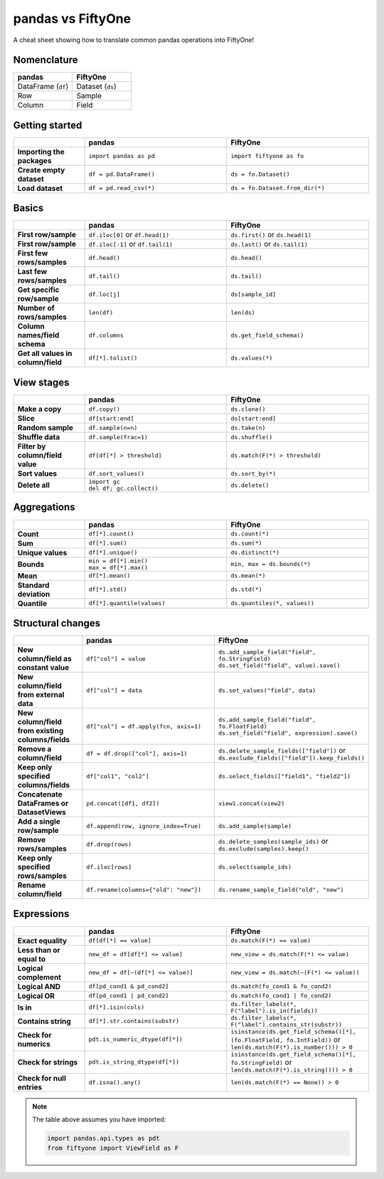 .. _pandas-cheat-sheet:

pandas vs FiftyOne
==================

.. default-role:: code

A cheat sheet showing how to translate common pandas operations into FiftyOne!

Nomenclature
____________

.. list-table::
   :widths: 50 50
   :header-rows: 1

   * - pandas
     - FiftyOne
   * - DataFrame (``df``)
     - Dataset (``ds``)
   * - Row
     - Sample
   * - Column
     - Field

Getting started
_______________

.. list-table::
   :widths: 30 60 60
   :header-rows: 1
   :stub-columns: 1

   * - 
     - **pandas**
     - **FiftyOne**
   * - Importing the packages
     - ``import pandas as pd``
     - ``import fiftyone as fo``
   * - Create empty dataset
     - ``df = pd.DataFrame()``
     - ``ds = fo.Dataset()``
   * - Load dataset
     - ``df = pd.read_csv(*)``
     - ``ds = fo.Dataset.from_dir(*)``

Basics
______

.. list-table::
   :widths: 20 40 40
   :header-rows: 1
   :stub-columns: 1

   * - 
     - **pandas**
     - **FiftyOne**
   * - First row/sample
     - ``df.iloc[0]`` or ``df.head(1)``
     - ``ds.first()`` or ``ds.head(1)``
   * - First row/sample
     - ``df.iloc[-1]`` or ``df.tail(1)``
     - ``ds.last()`` or ``ds.tail(1)``
   * - First few rows/samples
     - ``df.head()``
     - ``ds.head()``
   * - Last few rows/samples
     - ``df.tail()``
     - ``ds.tail()``
   * - Get specific row/sample
     - ``df.loc[j]``
     - ``ds[sample_id]``
   * - Number of rows/samples
     - ``len(df)``
     - ``len(ds)``
   * - Column names/field schema
     - ``df.columns``
     - ``ds.get_field_schema()``
   * - Get all values in column/field
     - ``df[*].tolist()``
     - ``ds.values(*)``

View stages
___________

.. list-table::
   :widths: 20 40 40
   :header-rows: 1
   :stub-columns: 1

   * - 
     - **pandas**
     - **FiftyOne**
   * - Make a copy
     - ``df.copy()``
     - ``ds.clone()`` 
   * - Slice
     - ``df[start:end]``
     - ``ds[start:end]`` 
   * - Random sample
     - ``df.sample(n=n)``
     - ``ds.take(n)``
   * - Shuffle data
     - ``df.sample(frac=1)``
     - ``ds.shuffle()``
   * - Filter by column/field value
     - ``df[df[*] > threshold]``
     - ``ds.match(F(*) > threshold)``
   * - Sort values
     - ``df.sort_values()``
     - ``ds.sort_by(*)``
   * - Delete all
     - | ``import gc``
       | ``del df; gc.collect()``
     - ``ds.delete()``

Aggregations
____________

.. list-table::
   :widths: 20 40 40
   :header-rows: 1
   :stub-columns: 1

   * - 
     - **pandas**
     - **FiftyOne**
   * - Count
     - ``df[*].count()``
     - ``ds.count(*)`` 
   * - Sum
     - ``df[*].sum()``
     - ``ds.sum(*)`` 
   * - Unique values
     - ``df[*].unique()``
     - ``ds.distinct(*)``
   * - Bounds
     - | ``min = df[*].min()``
       | ``max = df[*].max()``
     - ``min, max = ds.bounds(*)``
   * - Mean
     - ``df[*].mean()``
     - ``ds.mean(*)``
   * - Standard deviation
     - ``df[*].std()``
     - ``ds.std(*)``
   * - Quantile
     - ``df[*].quantile(values)``
     - ``ds.quantiles(*, values))``

Structural changes
__________________

.. list-table::
   :widths: 20 40 40
   :header-rows: 1
   :stub-columns: 1

   * - 
     - **pandas**
     - **FiftyOne**
   * - New column/field as constant value
     - ``df["col"] = value``
     - | ``ds.add_sample_field("field", fo.StringField)``
       | ``ds.set_field("field", value).save()``
   * - New column/field from external data
     - ``df["col"] = data``
     - ``ds.set_values("field", data)``
   * - New column/field from existing columns/fields
     - ``df["col"] = df.apply(fcn, axis=1)``
     - | ``ds.add_sample_field("field", fo.FloatField)``
       | ``ds.set_field("field", expression).save()``
   * - Remove a column/field
     - ``df = df.drop(["col"], axis=1)``
     - | ``ds.delete_sample_fields(["field"])`` or
       | ``ds.exclude_fields(["field"]).keep_fields()``
   * - Keep only specified columns/fields
     - ``df["col1", "col2"]``
     - ``ds.select_fields(["field1", "field2"])``
   * - Concatenate DataFrames or DatasetViews
     - ``pd.concat([df1, df2])``
     - ``view1.concat(view2)``
   * - Add a single row/sample
     - ``df.append(row, ignore_index=True)``
     - ``ds.add_sample(sample)``
   * - Remove rows/samples
     - ``df.drop(rows)``
     - | ``ds.delete_samples(sample_ids)`` or
       | ``ds.exclude(samples).keep()``
   * - Keep only specified rows/samples
     - ``df.iloc[rows]``
     - ``ds.select(sample_ids)``
   * - Rename column/field
     - ``df.rename(columns={"old": "new"})``
     - ``ds.rename_sample_field("old", "new")``

Expressions
___________

.. list-table::
   :widths: 20 40 40
   :header-rows: 1
   :stub-columns: 1

   * - 
     - **pandas**
     - **FiftyOne**
   * - Exact equality
     - ``df[df[*] == value]``
     - ``ds.match(F(*) == value)``
   * - Less than or equal to
     - ``new_df = df[df[*] <= value]``
     - ``new_view = ds.match(F(*) <= value)``
   * - Logical complement
     - ``new_df = df[~(df[*] <= value)]``
     - ``new_view = ds.match(~(F(*) <= value))``
   * - Logical AND
     - ``df[pd_cond1 & pd_cond2]``
     - ``ds.match(fo_cond1 & fo_cond2)``
   * - Logical OR
     - ``df[pd_cond1 | pd_cond2]``
     - ``ds.match(fo_cond1 | fo_cond2)``
   * - Is in
     - ``df[*].isin(cols)``
     - ``ds.filter_labels(*, F("label").is_in(fields))``
   * - Contains string
     - ``df[*].str.contains(substr)``
     - ``ds.filter_labels(*, F("label").contains_str(substr))``
   * - Check for numerics
     - ``pdt.is_numeric_dtype(df[*])``
     - | ``isinstance(ds.get_field_schema()[*], (fo.FloatField, fo.IntField))`` or
       | ``len(ds.match(F(*).is_number())) > 0``
   * - Check for strings
     - ``pdt.is_string_dtype(df[*])``
     - | ``isinstance(ds.get_field_schema()[*], fo.StringField)`` or
       | ``len(ds.match(F(*).is_string())) > 0``
   * - Check for null entries
     - ``df.isna().any()``
     - ``len(ds.match(F(*) == None)) > 0``

.. note::

    The table above assumes you have imported:

    .. code-block:: python

        import pandas.api.types as pdt
        from fiftyone import ViewField as F
